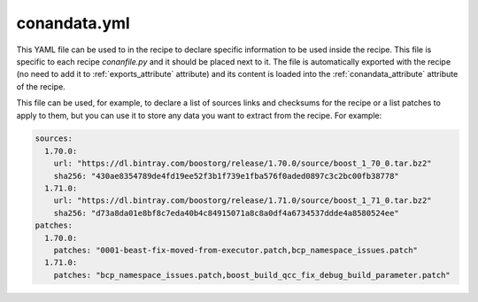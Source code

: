 .. _conandata_yml:

conandata.yml
=============

This YAML file can be used to in the recipe to declare specific information to be used inside the recipe. This file is specific to each
recipe *conanfile.py* and it should be placed next to it. The file is automatically exported with the recipe (no need to add it to
:ref:`exports_attribute` attribute) and its content is loaded into the :ref:`conandata_attribute` attribute of the recipe.

This file can be used, for example, to declare a list of sources links and checksums for the recipe or a list patches to apply to them, but you can use it to store any data you want to extract from the recipe.
For example:

.. code-block:: YAML

    sources:
      1.70.0:
        url: "https://dl.bintray.com/boostorg/release/1.70.0/source/boost_1_70_0.tar.bz2"
        sha256: "430ae8354789de4fd19ee52f3b1f739e1fba576f0aded0897c3c2bc00fb38778"
      1.71.0:
        url: "https://dl.bintray.com/boostorg/release/1.71.0/source/boost_1_71_0.tar.bz2"
        sha256: "d73a8da01e8bf8c7eda40b4c84915071a8c8a0df4a6734537ddde4a8580524ee"
    patches:
      1.70.0:
        patches: "0001-beast-fix-moved-from-executor.patch,bcp_namespace_issues.patch"
      1.71.0:
        patches: "bcp_namespace_issues.patch,boost_build_qcc_fix_debug_build_parameter.patch"
